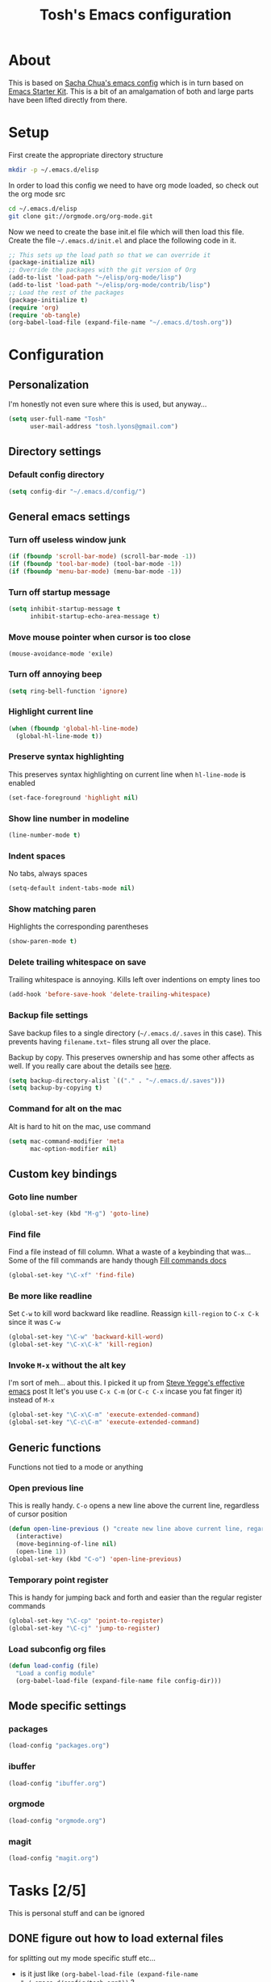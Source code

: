 #+TITLE: Tosh's Emacs configuration
* About
This is based on [[https://dl.dropboxusercontent.com/u/3968124/sacha-emacs.html][Sacha Chua's emacs config]] which is in turn based on [[http://eschulte.me/emacs24-starter-kit/#installation][Emacs Starter Kit]].
This is a bit of an amalgamation of both and large parts have been lifted directly from there.

* Setup
First create the appropriate directory structure

#+BEGIN_SRC sh :tangle no
mkdir -p ~/.emacs.d/elisp
#+END_SRC

In order to load this config we need to have org mode loaded, so check out the org mode src

#+BEGIN_SRC sh :tangle no
cd ~/.emacs.d/elisp
git clone git://orgmode.org/org-mode.git
#+END_SRC

Now we need to create the base init.el file which will then load this file.
Create the file =~/.emacs.d/init.el= and place the following code in it.

#+BEGIN_SRC emacs-lisp :tangle no
;; This sets up the load path so that we can override it
(package-initialize nil)
;; Override the packages with the git version of Org
(add-to-list 'load-path "~/elisp/org-mode/lisp")
(add-to-list 'load-path "~/elisp/org-mode/contrib/lisp")
;; Load the rest of the packages
(package-initialize t)
(require 'org)
(require 'ob-tangle)
(org-babel-load-file (expand-file-name "~/.emacs.d/tosh.org"))
#+END_SRC

* Configuration
** Personalization
I'm honestly not even sure where this is used, but anyway...
#+BEGIN_SRC emacs-lisp
(setq user-full-name "Tosh"
      user-mail-address "tosh.lyons@gmail.com")
#+END_SRC
** Directory settings
*** Default config directory
#+BEGIN_SRC emacs-lisp
(setq config-dir "~/.emacs.d/config/")
#+END_SRC
** General emacs settings
*** Turn off useless window junk
#+BEGIN_SRC emacs-lisp
(if (fboundp 'scroll-bar-mode) (scroll-bar-mode -1))
(if (fboundp 'tool-bar-mode) (tool-bar-mode -1))
(if (fboundp 'menu-bar-mode) (menu-bar-mode -1))
#+END_SRC

*** Turn off startup message
#+BEGIN_SRC emacs-lisp
(setq inhibit-startup-message t
      inhibit-startup-echo-area-message t)
#+END_SRC

*** Move mouse pointer when cursor is too close
#+BEGIN_SRC
(mouse-avoidance-mode 'exile)
#+END_SRC

*** Turn off annoying beep
#+BEGIN_SRC emacs-lisp
(setq ring-bell-function 'ignore)
#+END_SRC

*** Highlight current line
#+BEGIN_SRC emacs-lisp
(when (fboundp 'global-hl-line-mode)
  (global-hl-line-mode t))
#+END_SRC

*** Preserve syntax highlighting
This preserves syntax highlighting on current line when =hl-line-mode= is enabled
#+BEGIN_SRC emacs-lisp
(set-face-foreground 'highlight nil)
#+END_SRC

*** Show line number in modeline
#+BEGIN_SRC emacs-lisp
(line-number-mode t)
#+END_SRC

*** Indent spaces
No tabs, always spaces
#+BEGIN_SRC emacs-lisp
(setq-default indent-tabs-mode nil)
#+END_SRC

*** Show matching paren
Highlights the corresponding parentheses
#+BEGIN_SRC emacs-lisp
(show-paren-mode t)
#+END_SRC

*** Delete trailing whitespace on save
Trailing whitespace is annoying. Kills left over indentions on empty lines too
#+BEGIN_SRC emacs-lisp
(add-hook 'before-save-hook 'delete-trailing-whitespace)
#+END_SRC

*** Backup file settings
Save backup files to a single directory (=~/.emacs.d/.saves= in this case). This prevents having
=filename.txt~= files strung all over the place.

Backup by copy. This preserves ownership and has some other affects as well. If you really care
about the details see [[https://www.gnu.org/software/emacs/manual/html_node/emacs/Backup-Copying.html#Backup-Copying][here]].
#+BEGIN_SRC emacs-lisp
(setq backup-directory-alist `(("." . "~/.emacs.d/.saves")))
(setq backup-by-copying t)
#+END_SRC

*** Command for alt on the mac
Alt is hard to hit on the mac, use command
#+BEGIN_SRC emacs-lisp
(setq mac-command-modifier 'meta
      mac-option-modifier nil)
#+END_SRC
** Custom key bindings
*** Goto line number
#+BEGIN_SRC emacs-lisp
(global-set-key (kbd "M-g") 'goto-line)
#+END_SRC

*** Find file
Find a file instead of fill column. What a waste of a keybinding that was...
Some of the fill commands are handy though [[https://www.gnu.org/software/emacs/manual/html_node/emacs/Fill-Commands.html][Fill commands docs]]
#+BEGIN_SRC emacs-lisp
(global-set-key "\C-xf" 'find-file)
#+END_SRC

*** Be more like readline
Set =C-w= to kill word backward like readline.
Reassign =kill-region= to =C-x C-k= since it was =C-w=
#+BEGIN_SRC emacs-lisp
(global-set-key "\C-w" 'backward-kill-word)
(global-set-key "\C-x\C-k" 'kill-region)
#+END_SRC

*** Invoke =M-x= without the alt key
I'm sort of meh... about this. I picked it up from [[https://sites.google.com/site/steveyegge2/effective-emacs][Steve Yegge's effective emacs]] post
It let's you use =C-x C-m= (or =C-c C-x= incase you fat finger it) instead of =M-x=
#+BEGIN_SRC emacs-lisp
(global-set-key "\C-x\C-m" 'execute-extended-command)
(global-set-key "\C-c\C-m" 'execute-extended-command)
#+END_SRC
** Generic functions
Functions not tied to a mode or anything
*** Open previous line
This is really handy. =C-o= opens a new line above the current line, regardless of cursor position
#+BEGIN_SRC emacs-lisp
(defun open-line-previous () "create new line above current line, regardless of cursor position"
  (interactive)
  (move-beginning-of-line nil)
  (open-line 1))
(global-set-key (kbd "C-o") 'open-line-previous)
#+END_SRC

*** Temporary point register
This is handy for jumping back and forth and easier than the regular register commands
#+BEGIN_SRC emacs-lisp
(global-set-key "\C-cp" 'point-to-register)
(global-set-key "\C-cj" 'jump-to-register)
#+END_SRC
*** Load subconfig org files
#+BEGIN_SRC emacs-lisp
  (defun load-config (file)
    "Load a config module"
    (org-babel-load-file (expand-file-name file config-dir)))
#+END_SRC
** Mode specific settings
*** packages
#+BEGIN_SRC emacs-lisp
(load-config "packages.org")
#+END_SRC
*** ibuffer
#+BEGIN_SRC emacs-lisp
(load-config "ibuffer.org")
#+END_SRC

*** orgmode
#+BEGIN_SRC emacs-lisp
(load-config "orgmode.org")
#+END_SRC

*** magit
#+BEGIN_SRC emacs-lisp
(load-config "magit.org")
#+END_SRC
* Tasks [2/5]
This is personal stuff and can be ignored
** DONE figure out how to load external files
for splitting out my mode specific stuff etc...
   - is it just like =(org-babel-load-file (expand-file-name "~/.emacs.d/config/tosh.org"))= ?
** TODO setup org mode
** TODO try out python-django.el
http://from-the-cloud.com/en/emacs/2013/01/28_emacs-as-a-django-ide-with-python-djangoel.html
** TODO improve load-config function
*** TODO allow file argument to optionally have extension
    - check if file argument has .org or .el extension
    - if no extension first try to load a .org file
    - if .org not present load .el file
      - not sure how this will work with babel compiling .org files to .el...
** DONE setup auto installing of packages
   - State "DONE"       from "TODO"       [2014-07-22 Tue 17:25]
   - http://stackoverflow.com/questions/10092322/how-to-automatically-install-emacs-packages-by-specifying-a-list-of-package-name
   - https://bigmac.caelum.uberspace.de/paste/ensure-package-installed.html
